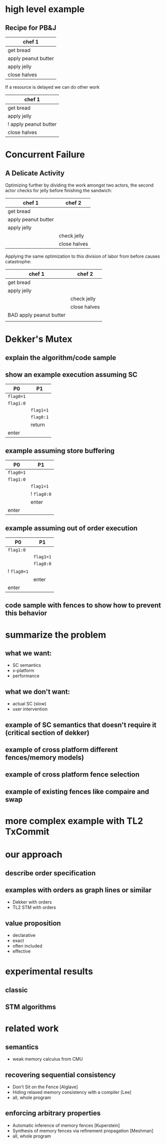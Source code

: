 #+REVEAL_HLEVEL: 10
#+OPTIONS: num:nil toc:nil reveal_history:t reveal_control:nil reveal_mathjax:t

* high level example
** Recipe for PB&J
   | chef 1              |
   |---------------------|
   | get bread           |
   | apply peanut butter |
   | apply jelly         |
   | close halves        |

   If a resource is delayed we can do other work

   | chef 1                |
   |-----------------------|
   | get bread             |
   | apply jelly           |
   | ! apply peanut butter |
   | close halves          |

* Concurrent Failure
** A Delicate Activity

   Optimizing further by dividing the work amongst two actors, the
   second actor checks for jelly before finishing the sandwich:

   | chef 1              | chef 2       |
   |---------------------+--------------|
   | get bread           |              |
   | apply peanut butter |              |
   | apply jelly         |              |
   |                     | check jelly  |
   |                     | close halves |

   Applying the same optimization to this division of labor from
   before causes catastrophe:

   | chef 1                  | chef 2       |
   |-------------------------+--------------|
   | get bread               |              |
   | apply jelly             |              |
   |                         | check jelly  |
   |                         | close halves |
   | BAD apply peanut butter |              |
   |                         |              |

* Dekker's Mutex
** explain the algorithm/code sample
** show an example execution assuming SC

   | P0        | P1          |
   |-----------+-------------|
   | ~flag0=1~ |             |
   | ~flag1:0~ |             |
   |           | ~flag1=1~   |
   |           | ~flag0:1~   |
   |           | return      |
   | enter     |             |

** example assuming store buffering

   | P0        | P1          |
   |-----------+-------------|
   | ~flag0=1~ |             |
   | ~flag1:0~ |             |
   |           | ~flag1=1~   |
   |           | ! ~flag0:0~ |
   |           | enter       |
   | enter     |             |

** example assuming out of order execution

   | P0          | P1        |
   |-------------+-----------|
   | ~flag1:0~   |           |
   |             | ~flag1=1~ |
   |             | ~flag0:0~ |
   | ! ~flag0=1~ |           |
   |             | enter     |
   | enter       |           |

** code sample with fences to show how to prevent this behavior

* summarize the problem
** what we want:
   - SC semantics
   - x-platform
   - performance
** what we don't want:
   - actual SC (slow)
   - user intervention
** example of SC semantics that doesn't require it (critical section of dekker)
** example of cross platform different fences/memory models)
** example of cross platform fence selection
** example of existing fences like compaire and swap

* more complex example with TL2 TxCommit
* our approach
** describe order specification
** examples with orders as graph lines or similar
   - Dekker with orders
   - TL2 STM with orders
** value proposition
   - declarative
   - exact
   - often included
   - effective
* experimental results
** classic
** STM algorithms
* related work
** semantics
   - weak memory calculus from CMU
** recovering sequential consistency
   - Don't Sit on the Fence [Alglave]
   - Hiding relaxed memory consistency with a compiler [Lee]
   - all, whole program
** enforcing arbitrary properties
   - Automatic inference of memory fences [Kuperstein]
   - Synthesis of memory fences via refinement propagation [Meshman]
   - all, whole program
